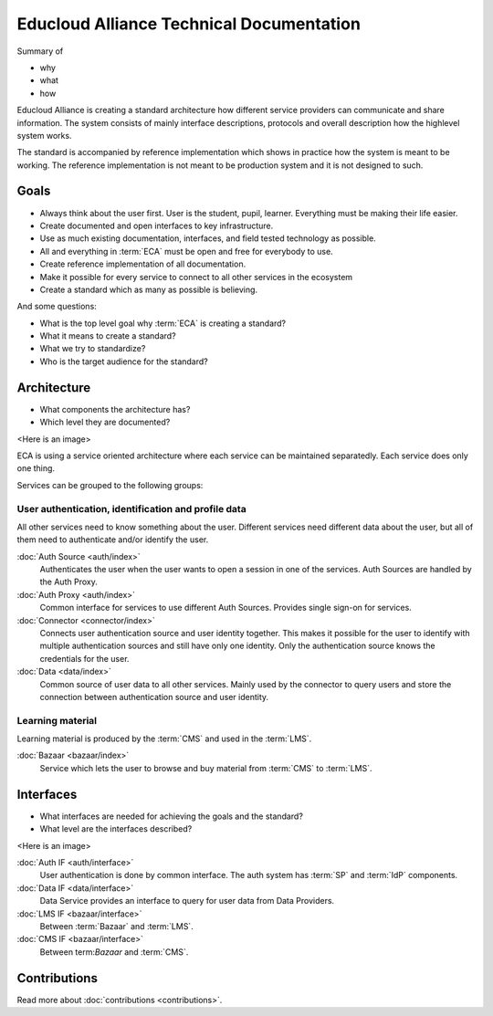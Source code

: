 
Educloud Alliance Technical Documentation
*****************************************

Summary of

* why
* what
* how

Educloud Alliance is creating a standard architecture how different service providers
can communicate and share information. The system consists of mainly interface
descriptions, protocols and overall description how the highlevel system works.

The standard is accompanied by reference implementation which shows in
practice how the system is meant to be working. The reference implementation
is not meant to be production system and it is not designed to such.


Goals
=====

* Always think about the user first. User is the student, pupil, learner. Everything must be making their life easier.
* Create documented and open interfaces to key infrastructure.
* Use as much existing documentation, interfaces, and field tested technology as possible.
* All and everything in :term:`ECA` must be open and free for everybody to use.
* Create reference implementation of all documentation.
* Make it possible for every service to connect to all other services in the ecosystem
* Create a standard which as many as possible is believing.

And some questions:

* What is the top level goal why :term:`ECA` is creating a standard?
* What it means to create a standard?
* What we try to standardize?
* Who is the target audience for the standard?

Architecture
============

* What components the architecture has?
* Which level they are documented?

<Here is an image>

ECA is using a service oriented architecture where each service can be maintained
separatedly. Each service does only one thing.

Services can be grouped to the following groups:

User authentication, identification and profile data
----------------------------------------------------

All other services need to know something about the user. Different services
need different data about the user, but all of them need to authenticate and/or
identify the user.

:doc:`Auth Source <auth/index>`
  Authenticates the user when the user wants to open a session in one of the
  services. Auth Sources are handled by the Auth Proxy.

:doc:`Auth Proxy <auth/index>`
  Common interface for services to use different Auth Sources.
  Provides single sign-on for services.

:doc:`Connector <connector/index>`
  Connects user authentication source and user identity together.
  This makes it possible for the user to identify with multiple
  authentication sources and still have only one identity.
  Only the authentication source knows the credentials for the user.

:doc:`Data <data/index>`
  Common source of user data to all other services.
  Mainly used by the connector to query users and store
  the connection between authentication source and user identity.

Learning material
-----------------

Learning material is produced by the :term:`CMS` and used in the :term:`LMS`.

:doc:`Bazaar <bazaar/index>`
  Service which lets the user to browse and buy material from :term:`CMS` to :term:`LMS`.


Interfaces
==========

* What interfaces are needed for achieving the goals and the standard?
* What level are the interfaces described?

<Here is an image>

:doc:`Auth IF <auth/interface>`
  User authentication is done by common interface.
  The auth system has :term:`SP` and :term:`IdP` components.

:doc:`Data IF <data/interface>`
  Data Service provides an interface to query for user data from Data Providers.

:doc:`LMS IF <bazaar/interface>`
  Between :term:`Bazaar` and :term:`LMS`.

:doc:`CMS IF <bazaar/interface>`
  Between term:`Bazaar` and :term:`CMS`.

Contributions
=============


Read more about :doc:`contributions <contributions>`.

